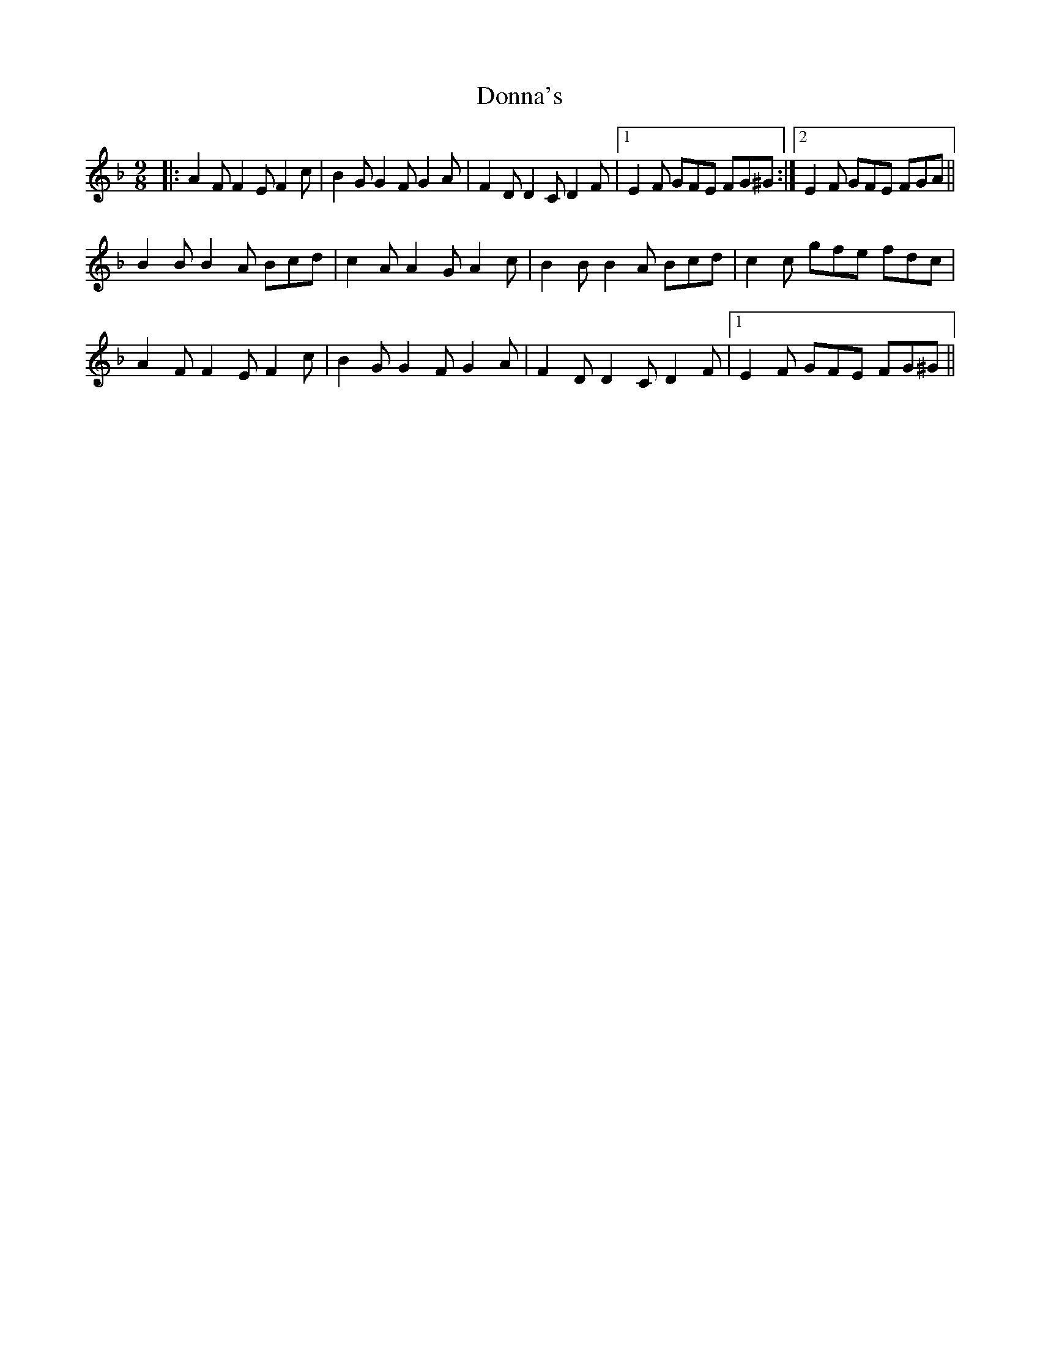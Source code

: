 X: 10476
T: Donna's
R: slip jig
M: 9/8
K: Fmajor
|:A2F F2E F2c|B2G G2F G2A|F2D D2C D2F|1 E2F GFE FG^G:|2 E2F GFE FGA||
B2B B2A Bcd|c2A A2G A2c|B2B B2A Bcd|c2c gfe fdc|
A2F F2E F2c|B2G G2F G2A|F2D D2C D2F|1 E2F GFE FG^G||

